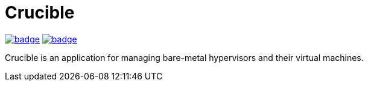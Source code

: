 = Crucible
ifdef::env-github[]
:tip-caption: :bulb:
:note-caption: :information_source:
:important-caption: :heavy_exclamation_mark:
:caution-caption: :fire:
:warning-caption: :warning:
endif::[]

image:https://github.com/Cray-HPE/crucible/actions/workflows/lint.yml/badge.svg[link=https://github.com/Cray-HPE/crucible/actions/workflows/lint.yml, title="Python (lint)"]
image:https://github.com/Cray-HPE/crucible/actions/workflows/tests.yml/badge.svg[link=https://github.com/Cray-HPE/crucible/actions/workflows/tests.yml, title="Python (unit tests)"]

Crucible is an application for managing bare-metal hypervisors and their virtual machines.
